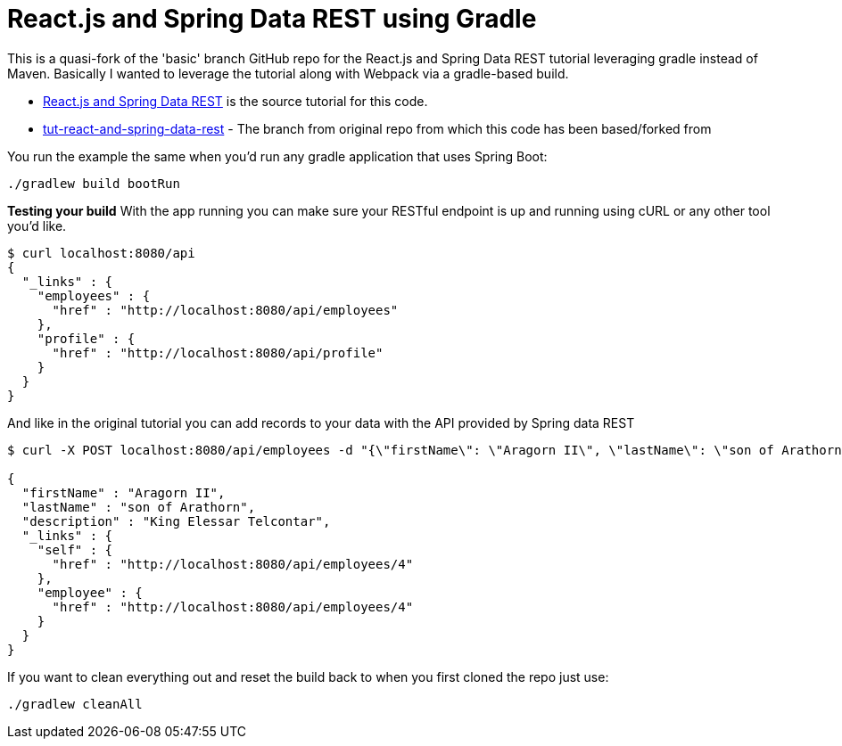 = React.js and Spring Data REST using Gradle

This is a quasi-fork of the 'basic' branch GitHub repo for the React.js and Spring Data REST tutorial leveraging
gradle instead of Maven. Basically I wanted to leverage the tutorial along with Webpack via a gradle-based build.


* https://spring.io/guides/tutorials/react-and-spring-data-rest/[React.js and Spring Data REST] is the source tutorial for this code.
* https://github.com/spring-guides/tut-react-and-spring-data-rest/tree/master/basic[tut-react-and-spring-data-rest] - The branch from original repo from which this code has been based/forked from

You run the example the same when you'd run any gradle application that uses Spring Boot:

----
./gradlew build bootRun
----

*Testing your build*
With the app running you can make sure your RESTful endpoint is up and running using cURL or
any other tool you'd like.

----
$ curl localhost:8080/api
{
  "_links" : {
    "employees" : {
      "href" : "http://localhost:8080/api/employees"
    },
    "profile" : {
      "href" : "http://localhost:8080/api/profile"
    }
  }
}
----

And like in the original tutorial you can add records to your data with the API provided by Spring data REST

----
$ curl -X POST localhost:8080/api/employees -d "{\"firstName\": \"Aragorn II\", \"lastName\": \"son of Arathorn\", \"description\": \"King Elessar Telcontar\"}" -H "Content-Type:application/json"

{
  "firstName" : "Aragorn II",
  "lastName" : "son of Arathorn",
  "description" : "King Elessar Telcontar",
  "_links" : {
    "self" : {
      "href" : "http://localhost:8080/api/employees/4"
    },
    "employee" : {
      "href" : "http://localhost:8080/api/employees/4"
    }
  }
}
----

If you want to clean everything out and reset the build back to when you first cloned the repo just use:

----
./gradlew cleanAll
----

